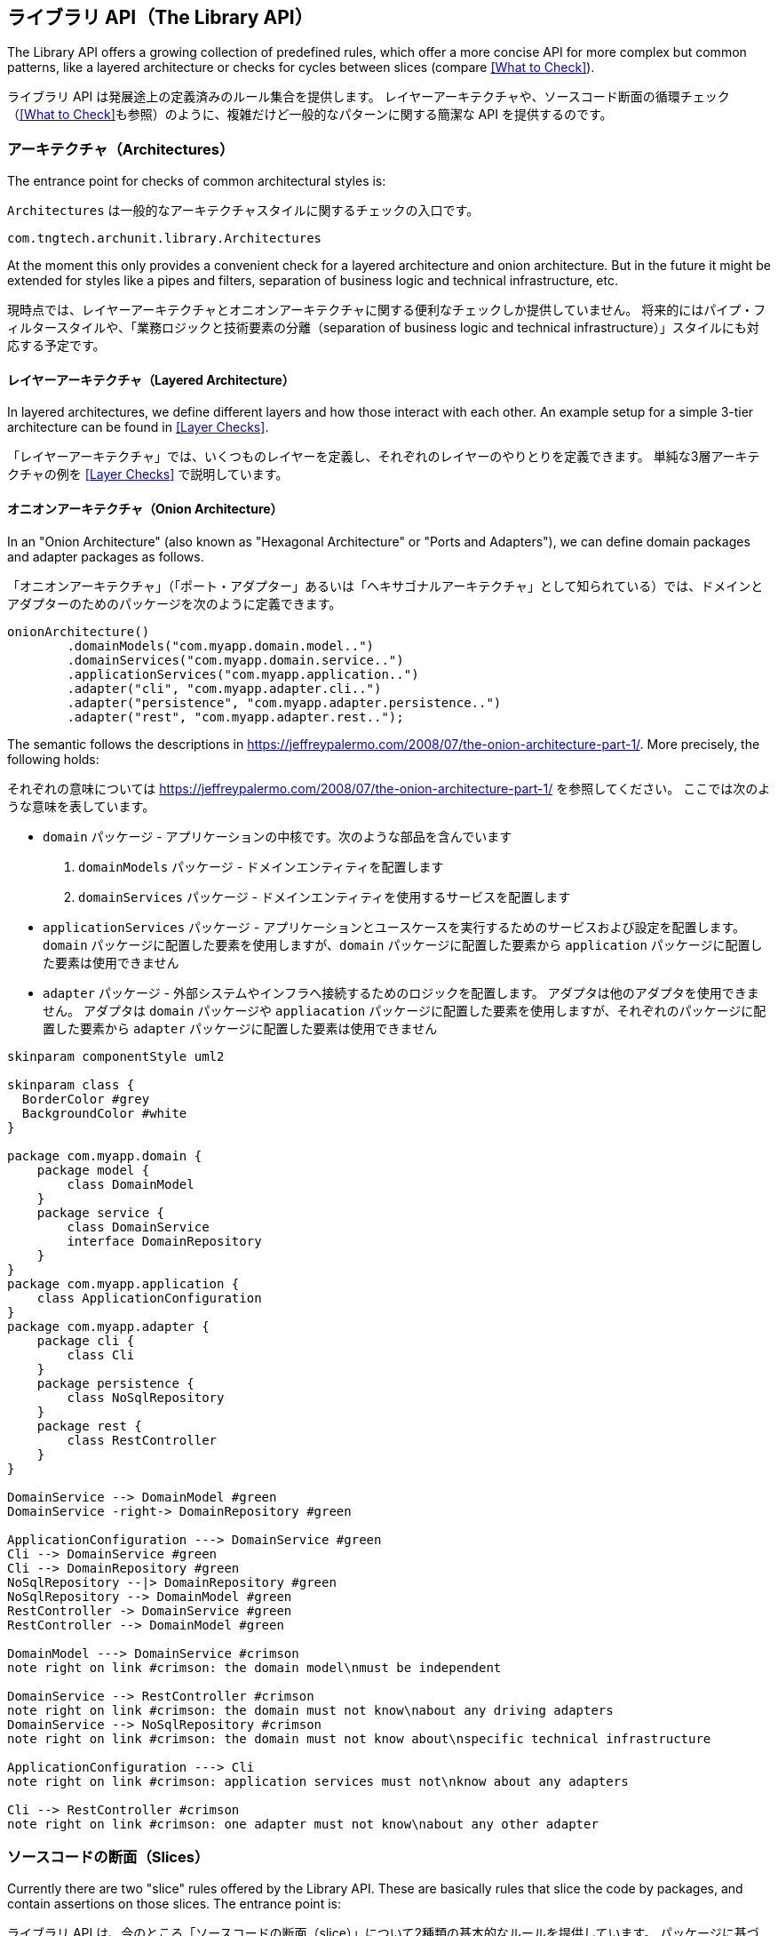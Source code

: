 [reftext="The Library API"]
== ライブラリ API（The Library API）

The Library API offers a growing collection of predefined rules, which offer a more concise API
for more complex but common patterns, like a layered architecture or checks for cycles between
slices (compare <<What to Check>>).

ライブラリ API は発展途上の定義済みのルール集合を提供します。
レイヤーアーキテクチャや、ソースコード断面の循環チェック（<<What to Check>>も参照）のように、複雑だけど一般的なパターンに関する簡潔な API を提供するのです。

[reftext="Architectures"]
=== アーキテクチャ（Architectures）

The entrance point for checks of common architectural styles is:

`Architectures` は一般的なアーキテクチャスタイルに関するチェックの入口です。

[source,java,options="nowrap"]
----
com.tngtech.archunit.library.Architectures
----

At the moment this only provides a convenient check for a layered architecture and onion architecture.
But in the future it might be extended for styles like a pipes and filters,
separation of business logic and technical infrastructure, etc.

現時点では、レイヤーアーキテクチャとオニオンアーキテクチャに関する便利なチェックしか提供していません。
将来的にはパイプ・フィルタースタイルや、「業務ロジックと技術要素の分離（separation of business logic and technical infrastructure）」スタイルにも対応する予定です。

[reftext="Layered Architecture"]
==== レイヤーアーキテクチャ（Layered Architecture）

In layered architectures, we define different layers and how those interact with each other.
An example setup for a simple 3-tier architecture can be found in <<Layer Checks>>.

「レイヤーアーキテクチャ」では、いくつものレイヤーを定義し、それぞれのレイヤーのやりとりを定義できます。
単純な3層アーキテクチャの例を <<Layer Checks>> で説明しています。

[reftext="Onion Architecture"]
==== オニオンアーキテクチャ（Onion Architecture）

In an "Onion Architecture" (also known as "Hexagonal Architecture" or "Ports and Adapters"),
we can define domain packages and adapter packages as follows.

「オニオンアーキテクチャ」（「ポート・アダプター」あるいは「ヘキサゴナルアーキテクチャ」として知られている）では、ドメインとアダプターのためのパッケージを次のように定義できます。

[source,java]
----
onionArchitecture()
        .domainModels("com.myapp.domain.model..")
        .domainServices("com.myapp.domain.service..")
        .applicationServices("com.myapp.application..")
        .adapter("cli", "com.myapp.adapter.cli..")
        .adapter("persistence", "com.myapp.adapter.persistence..")
        .adapter("rest", "com.myapp.adapter.rest..");
----

The semantic follows the descriptions in https://jeffreypalermo.com/2008/07/the-onion-architecture-part-1/.
More precisely, the following holds:

それぞれの意味については https://jeffreypalermo.com/2008/07/the-onion-architecture-part-1/ を参照してください。
ここでは次のような意味を表しています。

// * The `domain` package is the core of the application. It consists of two parts.
//     . The `domainModels` packages contain the domain entities.
//     . The packages in `domainServices` contains services that use the entities in the `domainModel` packages.
// * The `applicationServices` packages contain services and configuration to run the application and use cases.
//   It can use the items of the `domain` package but there must not be any dependency from the `domain`
//   to the `application` packages.
// * The `adapter` package contains logic to connect to external systems and/or infrastructure.
//   No adapter may depend on another adapter. Adapters can use both the items of the `domain` as well as
//   the `application` packages. Vice versa, neither the `domain` nor the `application` packages must
//   contain dependencies on any `adapter` package.

* `domain` パッケージ - アプリケーションの中核です。次のような部品を含んでいます
    . `domainModels` パッケージ - ドメインエンティティを配置します
    . `domainServices` パッケージ - ドメインエンティティを使用するサービスを配置します
* `applicationServices` パッケージ - アプリケーションとユースケースを実行するためのサービスおよび設定を配置します。
  `domain` パッケージに配置した要素を使用しますが、`domain` パッケージに配置した要素から `application` パッケージに配置した要素は使用できません
* `adapter` パッケージ - 外部システムやインフラへ接続するためのロジックを配置します。
  アダプタは他のアダプタを使用できません。
  アダプタは `domain` パッケージや `appliacation` パッケージに配置した要素を使用しますが、それぞれのパッケージに配置した要素から `adapter` パッケージに配置した要素は使用できません

[plantuml, "onion-architecture-check"]
----
skinparam componentStyle uml2

skinparam class {
  BorderColor #grey
  BackgroundColor #white
}

package com.myapp.domain {
    package model {
        class DomainModel
    }
    package service {
        class DomainService
        interface DomainRepository
    }
}
package com.myapp.application {
    class ApplicationConfiguration
}
package com.myapp.adapter {
    package cli {
        class Cli
    }
    package persistence {
        class NoSqlRepository
    }
    package rest {
        class RestController
    }
}

DomainService --> DomainModel #green
DomainService -right-> DomainRepository #green

ApplicationConfiguration ---> DomainService #green
Cli --> DomainService #green
Cli --> DomainRepository #green
NoSqlRepository --|> DomainRepository #green
NoSqlRepository --> DomainModel #green
RestController -> DomainService #green
RestController --> DomainModel #green

DomainModel ---> DomainService #crimson
note right on link #crimson: the domain model\nmust be independent

DomainService --> RestController #crimson
note right on link #crimson: the domain must not know\nabout any driving adapters
DomainService --> NoSqlRepository #crimson
note right on link #crimson: the domain must not know about\nspecific technical infrastructure

ApplicationConfiguration ---> Cli
note right on link #crimson: application services must not\nknow about any adapters

Cli --> RestController #crimson
note right on link #crimson: one adapter must not know\nabout any other adapter
----

[reftext="Slices"]
=== ソースコードの断面（Slices）

Currently there are two "slice" rules offered by the Library API. These are basically rules
that slice the code by packages, and contain assertions on those slices. The entrance point is:

ライブラリ API は、今のところ「ソースコードの断面（slice）」について2種類の基本的なルールを提供しています。
パッケージに基づいて断面を生成するルールと、それぞれの断面に適用できるチェックからなるルールです。
入口は `SlicesRuleDefinition` です。

[source,java,options="nowrap"]
----
com.tngtech.archunit.library.dependencies.SlicesRuleDefinition
----

The API is based on the idea to sort classes into slices according to one or several package
infixes, and then write assertions against those slices. At the moment this is for example:

この API が元にしている考え方は、1つ以上のパッケージに配置したクラスをまとめて、共通するチェックを適用する、というものです。
例えば次のように記述できます。

[source,java,options="nowrap"]
----
// sort classes by the first package after 'myapp'
// then check those slices for cyclic dependencies
SlicesRuleDefinition.slices().matching("..myapp.(*)..").should().beFreeOfCycles()

// checks all subpackages of 'myapp' for cycles
SlicesRuleDefinition.slices().matching("..myapp.(**)").should().notDependOnEachOther()

// sort classes by packages between 'myapp' and 'service'
// then check those slices for not having any dependencies on each other
SlicesRuleDefinition.slices().matching("..myapp.(**).service..").should().notDependOnEachOther()
----

If this constraint is too rigid, e.g. in legacy applications where the package structure is rather
inconsistent, it is possible to further customize the slice creation. This can be done by specifying
a mapping of `JavaClass` to `SliceIdentifier` where classes with the same `SliceIdentifier` will
be sorted into the same slice. Consider this example:

パッケージ構造に一貫性のないレガシーアプリケーションのように、この制約が極めて柔軟性に欠けるとしたら、断面の作成自体を詳細化できます。
`JavaClass` に対応する `SliceIdentifier` を定義し、同じ `SliceIdentifier` を同じ断面へ格納させるのです。
具体的には次のように記述できます。

[source,java,options="nowrap"]
----
SliceAssignment legacyPackageStructure = new SliceAssignment() {
    // this will specify which classes belong together in the same slice
    @Override
    public SliceIdentifier getIdentifierOf(JavaClass javaClass) {
        if (javaClass.getPackageName().startsWith("com.oldapp")) {
            return SliceIdentifier.of("Legacy");
        }
        if (javaClass.getName().contains(".esb.")) {
            return SliceIdentifier.of("ESB");
        }
        // ... further custom mappings

        // if the class does not match anything, we ignore it
        return SliceIdentifier.ignore();
    }

    // this will be part of the rule description if the test fails
    @Override
    public String getDescription() {
        return "legacy package structure";
    }
};

SlicesRuleDefinition.slices().assignedFrom(legacyPackageStructure).should().beFreeOfCycles()
----

[reftext="Configurations"]
==== 循環参照の検出に関する設定（Configurations）

There are two configuration parameters to adjust the behavior of the cycle detection.
They can be configured via `archunit.properties` (compare <<Advanced Configuration>>).

循環参照の検出に影響する2種類の設定パラメータがあります。
いずれも `archunit.properties` で設定できます。（<<Advanced Configuration>> を参照）

[source,options="nowrap"]
.archunit.properties
----
# This will limit the maximum number of cycles to detect and thus required CPU and heap.
# default is 100
cycles.maxNumberToDetect=50

# This will limit the maximum number of dependencies to report per cycle edge.
# Note that ArchUnit will regardless always analyze all dependencies to detect cycles,
# so this purely affects how many dependencies will be printed in the report.
# Also note that this number will quickly affect the required heap since it scales with number.
# of edges and number of cycles
# default is 20
cycles.maxNumberOfDependenciesPerEdge=5
----

[reftext="General Coding Rules"]
=== 一般的なコーディングルール（General Coding Rules）

The Library API also offers a small set of coding rules that might be useful in various projects.
Those can be found within

ライブラリ API は様々なプロジェクトで利用できるであろうコーディングルールを少しだけ提供しています。
`com.tngtech.archunit.library` パッケージを参照してください。

[source,java,options="nowrap"]
----
com.tngtech.archunit.library
----

[reftext="GeneralCodingRules"]
==== GeneralCodingRules

The class `GeneralCodingRules` contains a set of very general rules and conditions for coding.
For example:

`GeneralCodingRules` クラスはコーディングに関する一般的なルールや条件式を含みます。

// * To check that classes do not access `System.out` or `System.err`, but use logging instead.
// * To check that classes do not throw generic exceptions, but use specific exceptions instead.
// * To check that classes do not use `java.util.logging`, but use other libraries like Log4j, Logback, or SLF4J instead
// * To check that classes do not use JodaTime, but use `java.time` instead.
// * To check that classes do not use field injection, but constructor injection instead.

* `System.out` や `System.err` を使わずに、ロギング API を使用していることのチェック
* 汎用的な例外を送出せず、具体的な例外を送出していることのチェック
* `java.util.logging` を使わずに、Log4j や Logback や SLF4J などのライブラリを使用していることのチェック
* フィールドインジェクションを使わずに、コンストラクタインジェクションを使用していることのチェック

[reftext="DependencyRules"]
==== DependencyRules

The class `DependencyRules` contains a set of rules and conditions for checking dependencies between classes.
For example:

`DependencyRules` クラスはクラス間の依存関係に関するルールや条件式を含みます。

* To check that classes do not depend on classes from upper packages.

* 上位層のパッケージに配置したクラスに依存していないことのチェック

[reftext="ProxyRules"]
==== ProxyRules

The class `ProxyRules` contains a set of rules and conditions for checking the usage of proxy objects.
For example:

`ProxyRules` クラスはプロキシオブジェクトの使い方に関するルールや条件式を含みます。

* To check that methods that matches a predicate are not called directly from within the same class.

* 述語式にマッチするメソッドを、同じクラスから直接呼び出してしないことのチェック

[reftext="PlantUML Component Diagrams as rules"]
=== PlantUML のコンポーネント図をルールとして扱う（PlantUML Component Diagrams as rules）

The Library API offers a feature that supports http://plantuml.com/component-diagram[PlantUML] diagrams.
This feature is located in

ライブラリ API は http://plantuml.com/component-diagram[PlantUML] の図を扱うことができます。
`com.tngtech.archunit.library.plantuml` パッケージを参照してください。

[source,java,options="nowrap"]
----
com.tngtech.archunit.library.plantuml
----

ArchUnit can derive rules straight from PlantUML diagrams and check to make sure that all imported
`JavaClasses` abide by the dependencies of the diagram. The respective rule can be created in the following way:

ArchUnit は PlantUML の図からルールを生成し、インポートした全ての `JavaClasses` が図に表現されている依存関係を満たしているかチェックできます。
次のように記述できます。

[source,java,options="nowrap"]
----
URL myDiagram = getClass().getResource("my-diagram.puml");

classes().should(adhereToPlantUmlDiagram(myDiagram, consideringAllDependencies()));
----

Diagrams supported have to be component diagrams and associate classes to components via stereotypes.
The way this works is to use the respective package identifiers (compare
`ArchConditions.onlyHaveDependenciesInAnyPackage(..)`) as stereotypes:

対応している図の種類はコンポーネント図です。コンポーネントに関連するクラスはステレオタイプで表現します。
ステレオタイプはパッケージ識別子として機能することになります（`ArchConditions.onlyHaveDependenciesInAnyPackage(..)` を参照）。

[plantuml, "simple-plantuml-archrule-example"]
----
[Some Source] <<..some.source..>>
[Some Target] <<..some.target..>> as target

[Some Source] --> target
----

[source,options="nowrap"]
----
@startuml
[Some Source] <<..some.source..>>
[Some Target] <<..some.target..>> as target

[Some Source] --> target
@enduml
----

Consider this diagram applied as a rule via `adhereToPlantUmlDiagram(..)`, then for example
a class `some.target.Target` accessing `some.source.Source` would be reported as a violation.

この図を `adhereToPlantUmlDiagram(..)` へ適用して生成したルールは、`some.target.Target` クラスから `some.source.Source` クラスへのアクセスを発見すると、違反として報告するようになります。

[reftext="Configurations"]
==== PlantUML に関する設定（Configurations）

There are different ways to deal with dependencies of imported classes not covered by the
diagram at all. The behavior of the PlantUML API can be configured by supplying a respective
`Configuration`:

PlantUML の図に表現されていないクラスの依存関係を扱う方法はいろいろあります。
PlantUML API の振る舞いは `Configuration` を指定して制御できます。

[source,java,options="nowrap"]
----
// considers all dependencies possible (including java.lang, java.util, ...)
classes().should(adhereToPlantUmlDiagram(
        mydiagram, consideringAllDependencies()))

// considers only dependencies specified in the PlantUML diagram
// (so any unknown dependency will be ignored)
classes().should(adhereToPlantUmlDiagram(
        mydiagram, consideringOnlyDependenciesInDiagram()))

// considers only dependencies in any specified package
// (control the set of dependencies to consider, e.g. only com.myapp..)
classes().should(adhereToPlantUmlDiagram(
        mydiagram, consideringOnlyDependenciesInAnyPackage("..some.package..")))
----

It is possible to further customize which dependencies to ignore:

無視する依存関係を詳しく指定できます。

[source,java,options="nowrap"]
----
// there are further ignore flavors available
classes().should(adhereToPlantUmlDiagram(mydiagram).ignoreDependencies(predicate))
----

A PlantUML diagram used with ArchUnit must abide by a certain set of rules:

ArchUnit から使用する PlantUML の図は、次のようなルールに従わなければなりません。

// 1. Components must be declared in the bracket notation (i.e. `[Some Component]`)
// 2. Components must have at least one (possible multiple) stereotype(s). Each stereotype in the diagram
// must be unique and represent a valid package identifier (e.g. `\<<..example..>>` where `..` represents
// an arbitrary number of packages; compare the core API)
// 3. Components may have an optional alias (e.g. `[Some Component] \<<..example..>> as myalias`). The alias must be alphanumeric and must not be quoted.
// 4. Components may have an optional color (e.g. `[Some Component] \<<..example..>> \#OrangeRed`)
// 5. Dependencies must use arrows only consisting of dashes (e.g. `-\->`)
// 6. Dependencies may go from left to right `-\->` or right to left `\<--`
// 7. Dependencies may consist of any number of dashes (e.g `\->` or `----\->`)
// 8. Dependencies may contain direction hints (e.g. `-up\->`) or color directives (e.g. `-[\#green]\->`)

1. コンポーネントは角括弧形式で表記しなければなりません（`[Some Component]`）
2. コンポーネントには1つ以上（複数も可）のステレオタイプが必要です。図中のステレオタイプ名は一意で、適切なパッケージ識別子でなければなりません（例えば `\<<..example..>>`。`..` は任意のパッケージ階層を表す。詳しくは <<The Core API>> を参照）
3. コンポーネントには別名を指定できます（`[Some Component] \<<..example..>> as myalias`）。別名に使用できるのは英数字のみで、クォートで囲んではいけません
4. コンポーネントには色を指定できます（`[Some Component] \<<..example..>> \#OrangeRed`）
5. 依存関係を表す線分に使えるのは矢印付きの破線だけです（`-\->`）
6. 依存関係を表す線分の方向は左から右（`-\->`）、あるいは、右から左のみです（`\<--`）
7. 依存関係を表す線分には任意の数の破線を使えます（`\->` や `----\->`）
8. 依存関係を表す線分には方向を示すヒントを指定したり（`-up\->`）、色を指定できます（`-[\#green]\->`）

You can compare this
https://github.com/TNG/ArchUnit-Examples/blob/main/example-plain/src/test/resources/com/tngtech/archunit/exampletest/shopping_example.puml[diagram of ArchUnit-Examples].

https://github.com/TNG/ArchUnit-Examples/blob/main/example-plain/src/test/resources/com/tngtech/archunit/exampletest/shopping_example.puml[diagram of ArchUnit-Examples] の図を参照してみてください。

[reftext="Freezing Arch Rules"]
=== アーキテクチャルール違反の永続化（Freezing Arch Rules）

When rules are introduced in grown projects, there are often hundreds or even thousands of violations,
way too many to fix immediately. The only way to tackle such extensive violations is to establish an
iterative approach, which prevents the code base from further deterioration.

発展中のプロジェクトにルールを導入すると、数百どころか数千の違反を検出してしまい、とてもすぐに修正できない状態になる場合があります。
大量に違反が発生している状況を解決するには、さらに悪化するのを防ぐため反復的なアプローチを確立するしかありません。

`FreezingArchRule` can help in these scenarios by recording all existing violations to a `ViolationStore`.
Consecutive runs will then only report new violations and ignore known violations.
If violations are fixed, `FreezingArchRule` will automatically reduce the known stored violations to prevent any regression.

そういう場合に役立つのが `FreezingArchRule` です。
`FreezingArchRule` は検出済みの全ての違反を `ViolationStore` へ記録します。
そうすると、一度記録した違反は無視して、新たに検出した違反だけを報告するようになります。
記録済みの違反を修正すると、`FreezingArchRule` はリグレッションを防ぐため自動的に記録済みの違反を削除します。

[reftext="Usage"]
==== 使い方（Usage）

To freeze an arbitrary `ArchRule` just wrap it into a `FreezingArchRule`:

使い方は、永続化したい任意の `ArchRule` を `FreezingArchRule` で包み込むだけです。

[source,java,options="nowrap"]
----
ArchRule rule = FreezingArchRule.freeze(classes().should()./*complete ArchRule*/);
----

On the first run all violations of that rule will be stored as the current state. On consecutive runs only
new violations will be reported. By default `FreezingArchRule` will ignore line numbers, i.e. if a
violation is just shifted to a different line, it will still count as previously recorded
and will not be reported.

導入してから始めて実行したテストで検出した違反は、最新の状態として記録されます。
その後は、新しく検出した違反だけを報告するようになります。
初期設定では `FreezingArchRule` は行番号を無視します。
つまり、違反した箇所が数行移動しただけでも、最初に記録した違反と同じ違反として認識し、報告しないということです。

[reftext="Configuration"]
==== 設定（Configuration）

By default `FreezingArchRule` will use a simple `ViolationStore` based on plain text files.
This is sufficient to add these files to any version control system to continuously track the progress.
You can configure the location of the violation store within `archunit.properties` (compare <<Advanced Configuration>>):

初期設定の `FreezingArchRule` は平文テキストファイルを使用する単純な `ViolationStore` を使うようになっています。
継続的に状況を追跡するなら、テキストファイルをバージョン管理システムへ登録するだけで十分でしょう。
違反記録ファイルの場所は `archunit.properties` で指定できます（<<Advanced Configuration>> を参照）。

[source,options="nowrap"]
.archunit.properties
----
freeze.store.default.path=/some/path/in/a/vcs/repo
----

Furthermore, it is possible to configure

他にも次のような設定項目があります。

[source,options="nowrap"]
.archunit.properties
----
# must be set to true to allow the creation of a new violation store
# default is false
freeze.store.default.allowStoreCreation=true

# can be set to false to forbid updates of the violations stored for frozen rules
# default is true
freeze.store.default.allowStoreUpdate=false
----

This can help in CI environments to prevent misconfiguration:
For example, a CI build should probably never create a new the violation store, but operate on
an existing one.

これらの設定項目は CI 環境で実行するときの設定誤りを予防するために役立ちます。
具体的には、CI環境で実行するビルドは新しい違反記録ファイルを作るべきではないし、既存のファイルがあるならそれを参照するべきなのです。

As mentioned in <<Overriding configuration>>, these properties can be passed as system properties as needed.
For example to allow the creation of the violation store in a specific environment, it is possible to pass the system property via

<<Overriding configuration>> で説明したように、これらの設定項目は必要ならシステムプロパティとして指定できるようになっています。
例えば、任意の環境で違反記録ファイルを作成させたいときは、次のようなシステムプロパティを指定すればいいでしょう。

[source,options="nowrap"]
----
-Darchunit.freeze.store.default.allowStoreCreation=true
----

It is also possible to allow all violations to be "refrozen", i.e. the store will just be updated
with the current state, and the reported result will be success. Thus, it is effectively the same behavior
as if all rules would never have been frozen.
This can e.g. make sense, because current violations are consciously accepted and should be added to the store,
or because the format of some violations has changed. The respective property to allow refreezing
all current violations is `freeze.refreeze=true`, where the default is `false`.

全ての違反を「再凍結（refrozen）」させることも可能です。
そうすると、違反記録ファイルを最新の状態へ更新し、実行結果は成功として終了します。
実質的に全てのルールを永続化していないときの振る舞いと同じになります。
これに意味があるのは、今の違反状況を認識し、受け入れており、違反記録ファイルへ追加してもよいと考えている場合だけです。
前から存在していた違反の形式が変化しているのかもしれません。
今の違反状態を再凍結させるにはシステムプロパティ `freez.refreeze=true` を指定します。初期値は `false` です。

[reftext="Extension"]
==== 拡張可能な部分について（Extension）

`FreezingArchRule` provides two extension points to adjust the behavior to custom needs.
The first one is the `ViolationStore`, i.e. the store violations will be recorded to. The second one
is the `ViolationLineMatcher`, i.e. how `FreezingArchRule` will associate lines of stored violations
with lines of actual violations. As mentioned, by default this is a line matcher that ignores the
line numbers of violations within the same class.

`FreezingArchRule` には拡張可能な部分が2か所あり、振る舞いを調整するのに使用できます。
1つ目は `ViolationStore` で、違反の情報をどこに記録するのか制御します。
2つ目は `ViolationLineMatcher` で、`FreezingArchRule` が違反を記録するとき、行番号を含めるかどうかを制御します。
前述したとおり、初期設定では行番号を記録しないようになっています。

[reftext="Violation Store"]
===== 違反記録ストア（Violation Store）

As mentioned in <<Configuration>>, the default `ViolationStore` is a simple text based store.
It can be exchanged though, for example to store violations in a database.
To provide your own implementation, implement `com.tngtech.archunit.library.freeze.ViolationStore` and
configure `FreezingArchRule` to use it. This can either be done programmatically:

<<Configuration>> で説明したとおり、初期設定の `ViolationStore` は単純に平文テキストファイルへ記録するようになっています。
ファイルではなく、データベースへ記録させることができるということです。
自分で実装するなら、`com.thgtech.archunit.library.freeze.ViolationStore` インターフェイスを実装したクラスを `FreezingArchRule` に指定すればいいでしょう。
次のようにプログラムで記述できます。

[source,java,options="nowrap"]
----
FreezingArchRule.freeze(rule).persistIn(customViolationStore);
----

Alternatively it can be configured via `archunit.properties` (compare <<Advanced Configuration>>):

あるいは、次のように `archunit.properties` の設定項目にも記述できます（<<Advanced Configuration>> を参照）。

[source,options="nowrap"]
----
freeze.store=fully.qualified.name.of.MyCustomViolationStore
----

You can supply properties to initialize the store by using the namespace `freeze.store`.
For properties

名前空間 `freeze.store` に、違反記録ストアを初期化するためのプロパティを指定できます。

[source,options="nowrap"]
----
freeze.store.propOne=valueOne
freeze.store.propTwo=valueTwo
----

the method `ViolationStore.initialize(props)` will be called with the properties

これらのプロパティは `VilationStore.initialize(props)` の引数に指定されます。

[source,options="nowrap"]
----
propOne=valueOne
propTwo=valueTwo
----

[reftext="Violation Line Matcher"]
===== 違反行マッチャー（Violation Line Matcher）

The `ViolationLineMatcher` compares lines from occurred violations with lines from the store.
The default implementation ignores line numbers and numbers of anonymous classes or lambda expressions,
and counts lines as equivalent when all other details match.
A custom `ViolationLineMatcher` can again either be defined programmatically:

`VilationLineMatcher` は違反と、違反の発生した行番号を、違反記録ストアと照合します。
既定の実装では、行番号と、無名クラスやラムダ式の数を無視して、全体の行数が一致すればそれ以外の全ての詳細も一致したものと見做すようになっています。
独自の `ViolationLineMatcher` があるときは、次のようにプログラムで記述できます。

[source,java,options="nowrap"]
----
FreezingArchRule.freeze(rule).associateViolationLinesVia(customLineMatcher);
----

or via `archunit.properties`:

あるいは、次のように `archunit.properties` の設定項目にも記述できます（<<Advanced Configuration>> を参照）。

[source,options="nowrap"]
----
freeze.lineMatcher=fully.qualified.name.of.MyCustomLineMatcher
----

[reftext="Software Architecture Metrics"]
=== ソフトウェアアーキテクチャのメトリクス（Software Architecture Metrics）

Similar to code quality metrics, like cyclomatic complexity or method length,
software architecture metrics strive to measure the structure and design of software.
ArchUnit can be used to calculate some well-known software architecture metrics.
The foundation of these metrics is generally some form of componentization, i.e.
we partition the classes/methods/fields of a Java application into related units
and provide measurements for these units. In ArchUnit this concept is expressed by
`com.tngtech.archunit.library.metrics.MetricsComponent`. For some metrics, like the
Cumulative Dependency Metrics by John Lakos, we also need to know the dependencies
between those components, which are naturally derived from the dependencies between
the elements (e.g. classes) within these components.

ソースコード品質のメトリクスにおけるサイクロマティック複雑度やメソッド長のように、ソフトウェアアーキテクチャのメトリクスとして、ソフトウェアの設計や構造を計測する試みが続けられています。
ArchUnit は既知のソフトウェアアーキテクチャメトリクスの一部を算出できるようになっています。
メトリクスの根拠になるのは、基本的になんらかの形でコンポーネント化に貢献する要素です。
例えば、私たちは Java アプリケーションをクラス、メソッド、フィールドなどの単位に分割し、それぞれの単位がどれだけあるのか計測します。
ArchUnit ではこの考え方を `com.tngtech.archunit.library.metrics.MetricsCOmponent` として表現しています。
ジョン・レイコスの提案した「累積依存性メトリクス（Cumulative Dependency Metrics）」のように、一部のメトリクスでは、コンポーネント間の依存関係に関する情報が必要になります。
これは、コンポーネントに含まれる全ての要素（クラスなど）に関する依存関係から導出できます。

A very simple concrete example would be to consider some Java packages as
components and the classes within these packages as the contained elements. From
the dependencies between the classes we can derive which package depends on which
other package.

簡単な具体例を考えると、Java パッケージをコンポーネントとした場合、コンポーネントの構成要素はクラスになります。
従って、全てのクラスの依存関係が分かれば、そのパッケージが他のパッケージにどれだけ依存しているのか導出できるのです。

The following will give a quick overview of the metrics that ArchUnit can calculate.
However, for further background information it is recommended to rely on
some dedicated literature that explains these metrics in full detail.

ArchUnit で計算できるメトリクスの例は次のとおりです。
それぞれのメトリクスに関する正確な説明が必要なときは、出典の文献を参照してください。

[reftext="Cumulative Dependency Metrics by John Lakos"]
==== ジョン・レイコスの提案した「累積依存性メトリクス」（Cumulative Dependency Metrics by John Lakos）

These are software architecture metrics as defined by John Lakos in his book
"Large-Scale C++ Software Design". The basic idea is to calculate the `DependsOn`
value for each component, which is the sum of all components that can be
transitively reached from some component including the component itself.

From these values we can derive

これは、ジョン・レイコスが「Large-Scale C++ Software Design」でソフトウェアアーキテクチャのメトリクスです。
それぞれのコンポーネントについて `DependsOn` を集計するのが基本的な考え方です。
末端のコンポーネントそれ自体を含むコンポーネントの一部から、推移的に到達可能なコンポーネントの依存関係の総和を、全てのコンポーネントの依存関係の総和と見做す考え方です。

次のような指標を導出できます。

// * Cumulative Component Dependency (*CCD*):
// The sum of all `DependsOn` values of all components
// * Average Component Dependency (*ACD*):
// The `CCD` divided by the number of all components
// * Relative Average Component Dependency (*RACD*):
// The `ACD` divided by the number of all components
// * Normalized Cumulative Component Dependency (*NCCD*):
// The `CCD` of the system divided by the `CCD` of a balanced binary tree with the same number of components

* *CCD* - 累積コンポーネント依存性:
全てのコンポーネントに関する `DependsOn` の総和。
* *ACD* - 平均コンポーネント依存性:
`CCD` を全てのコンポーネント数で除算した値。
* *RACD* - 相対平均コンポーネント依存性:
`ACD` を全てのコンポーネント数で除算した値。
* *NACD* - 正規化平均コンポーネント依存性:
システムの `CCD` を、同じ数のコンポーネントからなる平衡二分木の `CCD` で除算した値。

[reftext="Example"]
===== 具体例（Example）

[plantuml,"lakos-example"]
----
skinparam componentStyle uml2
skinparam component {
  BorderColor #grey
  BackgroundColor #white
}
skinparam legend {
  BackgroundColor #lightyellow
}

[Component One\nDependsOn: 5] as one
[Component Two\nDependsOn: 4] as two
[Component Three\nDependsOn: 5] as three
[Component Four\nDependsOn: 1] as four
[Component Five\nDependsOn: 2] as five
[Component Six\nDependsOn: 1] as six

one --> two
three --> two
two --> four
two --> five
two --> six
five --> six

legend
| <b>CCD</b>  | 18   |
| <b>ACD</b>  | 3.0  |
| <b>RACD</b> | 0.5  |
| <b>NCCD</b> | 1.29 |
endlegend
----

Thus these metrics provide some insights into the complexity of the dependency graph of a system.
Note that in a cycle all elements have the same `DependsOn` value which will lead to an increased
CCD. In fact for any non-trivial (`n >= 5`) acyclic graph of components the RACD is bound by `0.6`.

これらのメトリクスは、システムの依存関係グラフの複雑さに関する洞察をもたらします。
巡回グラフの全ての要素の `DependsOn` が同じ値になると、CCD は増加するので注意が必要です。
実際には、任意の自明でない非巡回グラフ（`n >= 5`）では、RACD の上限値は `0.6` になります。

[reftext="How to use the API"]
===== API の使い方（How to use the API）

The values described for these metrics can be calculated in the following way:

それぞれのメトリクスは次のように算出できます。

[source,java,options="nowrap"]
----
import com.tngtech.archunit.library.metrics.ArchitectureMetrics;
// ...

JavaClasses classes = // ...
Set<JavaPackage> packages = classes.getPackage("com.example").getSubpackages();

// These components can also be created in a package agnostic way, compare MetricsComponents.from(..)
MetricsComponents<JavaClass> components = MetricsComponents.fromPackages(packages);

LakosMetrics metrics = ArchitectureMetrics.lakosMetrics(components);

System.out.println("CCD: " + metrics.getCumulativeComponentDependency());
System.out.println("ACD: " + metrics.getAverageComponentDependency());
System.out.println("RACD: " + metrics.getRelativeAverageComponentDependency());
System.out.println("NCCD: " + metrics.getNormalizedCumulativeComponentDependency());
----

[reftext="Component Dependency Metrics by Robert C. Martin"]
==== ロバート・C・マーチンの提案したコンポーネント依存性メトリクス（Component Dependency Metrics by Robert C. Martin）

These software architecture metrics were defined by Robert C. Martin in various sources,
for example in his book "Clean architecture : a craftsman's guide to software structure and design".

ロバート・C・マーチンはさまざまなソフトウェアアーキテクチャのメトリクスをいろんなところで紹介しています。
例えば「Clean archtecture : a craftsman's guide to software structure and design」など。

The foundation are again components, that must in this case contain classes as their elements
(i.e. these are purely object-oriented metrics that need a concept of abstract classes).

The metrics are based on the following definitions:

対象はやはりコンポーネントで、構成要素としてクラスを持っていることになっています（ここで紹介するメトリクスは、抽象クラスの考え方が必須の純粋なオブジェクト指向ソフトウェアのメトリクスです）。

それぞれのメトリクスは次のような定義に基づいています。

// * Efferent Coupling (*Ce*): The number of outgoing dependencies to any other component
// * Afferent Coupling (*Ca*): The number of incoming dependencies from any other component
// * Instability (*I*): `Ce / (Ca + Ce)`, i.e. the relationship of outgoing dependencies
// to all dependencies
// * Abstractness (*A*): `num(abstract_classes) / num(all_classes)` in the component
// * Distance from Main Sequence (*D*): `| A + I - 1 |`, i.e. the normalized distance from
// the ideal line between `(A=1, I=0)` and `(A=0, I=1)`

* 外向きの結合（Efferent Coupling）（*Ce*）: 他のコンポーネントへ向かう外向きの依存関係の総数
* 内向きの結合（Afferent Coupling）（*Ca*）: 他のコンポーネントから向かってくる内向きの依存関係の総数
* 不安定性（Instability）（*I*）: `Ce / (Ca + Ce)` 全ての依存関係に対する外向きの依存関係の割合
* 抽象度（Abstractness）（*A*）: `num(抽象クラス) / num(全てのクラス)` コンポーネント中の全てのクラスに対する抽象クラスの割合
* 主系列からの距離（Distance from Main Sequence）（*D*）: `| A + I - 1 |` 理想直線 `(A=1, I=0)` と `(A=0, I=1)` からの正規化した距離

Note that ArchUnit slightly differs from the original definition. In ArchUnit
the Abstractness value is only based on public classes, i.e.
classes that are visible from the outside. The reason is that *Ce*, *Ca* and *I* all
are metrics with respect to coupling of components. But only classes that are visible
to the outside can affect coupling between components,
so it makes sense to only consider those classes to calculate the *A* value.

ArchUnit の実装は本来の定義とはやや異なる内容になっているので注意してください。
ArchUnit では、抽象度を算出するのに、public クラス（つまり外部から参照できるクラス）だけを集計しています。
抽象度以外の全てのメトリクスはコンポーネント間の結合に関するメトリクスなので、コンポーネント間の結合に寄与するクラスだけを対象にするほうが適切だと考えたからです。

[reftext="Example"]
===== 具体例（Example）

The following provides some example where the `A` values assume some random factor
of abstract classes within the respective component.

次の例では、コンポーネント中にランダムな数の抽象クラスが存在するものとして、抽象度 `A` を算出しています。

[plantuml,"martin-example"]
----
skinparam componentStyle uml2
skinparam component {
  BorderColor #grey
  BackgroundColor #white
}
skinparam legend {
  BackgroundColor #lightyellow
}

[Component One\nCe: 1\nCa: 0\nI: 1.0\nA: 0.33\nD: 0.33] as one
[Component Two\nCe: 3\nCa: 2\nI: 0.6\nA: 0.5\nD: 0.1] as two
[Component Three\nCe: 1\nCa: 0\nI: 1.0\nA: 0.0\nD: 0.0] as three
[Component Four\nCe: 0\nCa: 1\nI: 0.0\nA: 0.0\nD: 1.0] as four
[Component Five\nCe: 1\nCa: 1\nI: 0.5\nA: 0.66\nD: 0.16] as five
[Component Six\nCe: 0\nCa: 2\nI: 0.0\nA: 0.0\nD: 1.0] as six

one --> two
three --> two
two --> four
two --> five
two --> six
five --> six
----

[reftext="How to use the API"]
===== API の使い方（How to use the API）

The values described for these metrics can be calculated in the following way:

それぞれのメトリクスは次のように算出できます。

[source,java,options="nowrap"]
----
import com.tngtech.archunit.library.metrics.ArchitectureMetrics;
// ...

JavaClasses classes = // ...
Set<JavaPackage> packages = classes.getPackage("com.example").getSubpackages();

// These components can also be created in a package agnostic way, compare MetricsComponents.from(..)
MetricsComponents<JavaClass> components = MetricsComponents.fromPackages(packages);

ComponentDependencyMetrics metrics = ArchitectureMetrics.componentDependencyMetrics(components);

System.out.println("Ce: " + metrics.getEfferentCoupling("com.example.component"));
System.out.println("Ca: " + metrics.getAfferentCoupling("com.example.component"));
System.out.println("I: " + metrics.getInstability("com.example.component"));
System.out.println("A: " + metrics.getAbstractness("com.example.component"));
System.out.println("D: " + metrics.getNormalizedDistanceFromMainSequence("com.example.component"));
----

[reftext="Visibility Metrics by Herbert Dowalil"]
==== ハーバート・ドワリルの提案した可視性メトリクス（Visibility Metrics by Herbert Dowalil）

These software architecture metrics were defined by Herbert Dowalil in his book
"Modulare Softwarearchitektur: Nachhaltiger Entwurf durch Microservices, Modulithen und SOA 2.0".
They provide a measure for the Information Hiding Principle, i.e. the relation of visible to hidden
elements within a component.

The metrics are composed from the following definitions:

これらのソフトウェアアーキテクチャのメトリクスは、ハーバート・ドワリルが「Modulare Softwarearchitektur: Nachhaltiger Entwurf durch Microservices, Modulithen und SOA 2.0」で提案したものです。
情報隠蔽の原則に基づく指標として、コンポーネント中の可視要素から不可視要素への関連などを提供します。

それぞれのメトリクスは次のような定義に基づいています。

// * Relative Visibility (*RV*): `num(visible_elements) / num(all_elements)` for each component
// * Average Relative Visibility (*ARV*): The average of all `RV` values
// * Global Relative Visibility (*GRV*): `num(visible_elements) / num(all_elements)` over all components

* 相対可視性（*RV*）: `num(可視要素) / num(全ての要素)` それぞれのコンポーネントについて計算します
* 平均相対可視性（*ARV*）: 全てのコンポーネントに関する *RV* の平均値
* 全体相対可視性（*GRV*）: `num(可視要素) / num(全ての要素)` 全てのコンポーネントについて計算します

[reftext="Example"]
===== 具体例（Example）

[plantuml,"dowalil-example"]
----
skinparam componentStyle uml2
skinparam component {
  BorderColor #grey
  BackgroundColor #white
}
skinparam legend {
  BackgroundColor #lightyellow
}

package "One RV(0.25)" {
    [Element One] <<visible>> #tomato
    [Element Two] <<hidden>> #lightgreen
    [Element Three] <<hidden>> #lightgreen
    [Element Four] <<hidden>> #lightgreen
}

package "Two RV(0.66)" {
    [Element Five] <<visible>> #tomato
    [Element Six] <<visible>> #tomato
    [Element Seven] <<hidden>> #lightgreen
}

legend
| <b>ARV</b> | 0.46  |
| <b>GRV</b> | 0.43  |
endlegend
----

[reftext="How to use the API"]
===== API の使い方（How to use the API）

The values described for these metrics can be calculated in the following way:

それぞれのメトリクスは次のように算出できます。

[source,java,options="nowrap"]
----
import com.tngtech.archunit.library.metrics.ArchitectureMetrics;
// ...

JavaClasses classes = // ...
Set<JavaPackage> packages = classes.getPackage("com.example").getSubpackages();

// These components can also be created in a package agnostic way, compare MetricsComponents.from(..)
MetricsComponents<JavaClass> components = MetricsComponents.fromPackages(packages);

VisibilityMetrics metrics = ArchitectureMetrics.visibilityMetrics(components);

System.out.println("RV : " + metrics.getRelativeVisibility("com.example.component"));
System.out.println("ARV: " + metrics.getAverageRelativeVisibility());
System.out.println("GRV: " + metrics.getGlobalRelativeVisibility());
----
